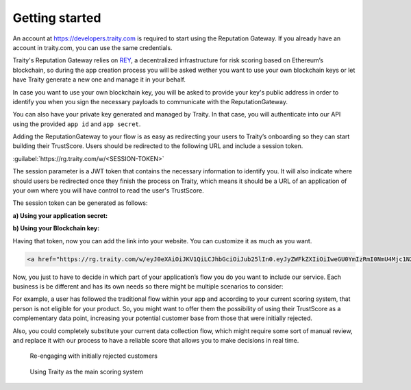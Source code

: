Getting started
===============

An account at https://developers.traity.com is required to start using the Reputation Gateway. If you already have an account in traity.com,
you can use the same credentials.

Traity's Reputation Gateway relies on `REY <https://reputation.network>`_, a decentralized infrastructure for risk scoring based
on Ethereum’s blockchain, so during the app creation process you will be asked wether you want to use your own blockchain keys or
let have Traity generate a new one and manage it in your behalf.

In case you want to use your own blockchain key, you will be asked to provide your key's public address in order to identify
you when you sign the necessary payloads to communicate with the ReputationGateway.


You can also have your private key generated and managed by Traity.
In that case, you will authenticate into our API using the provided ``app id`` and ``app secret``.

Adding the ReputationGateway to your flow is as easy as redirecting your users to Traity’s onboarding so they can start building their TrustScore.
Users should be redirected to the following URL and include a session token.

:guilabel:`https://rg.traity.com/w/<SESSION-TOKEN>`

The session parameter is a JWT token that contains the necessary information to identify you.
It will also indicate where should users be redirected once they finish the process on Traity, which means it should be a
URL of an application of your own where you will have control to read the user's TrustScore.

The session token can be generated as follows:

**a) Using your application secret:**

.. tabs::
  .. tab:: Ruby

    .. literalinclude:: ../snippets/init_session_app_secret.rb

  .. tab:: Node.js

    .. literalinclude:: ../snippets/init_session_app_secret.js


**b) Using your Blockchain key:**

.. tabs::
  .. tab:: Ruby

    .. literalinclude:: ../snippets/init_session_eth_key.rb

  .. tab:: Node.js

    .. literalinclude:: ../snippets/init_session_eth_key.rb

.. The session parameter is a JWT token that contains the necessary information to identify you.
.. It will also indicate where should users be redirected once they finish the process on Traity.
..
.. The JWT token is generated from a payload with the following claims:
..
.. ======  ====
.. ======  ====
.. reader  The public address derived from your private key
.. widget  Hash that contains information about your service,
..         including the call back url where users will be redirected.
.. ======  ====
..
.. The widget object will require the following fields:
..
.. ============  ===
.. ============  ===
.. name          Your company’s name as it will be displayed during the process in Traity
.. logo          Url of your company’s logo to be displayed during the process in Traity
.. callback_url  Url where users will be redirect after finishing the process in Traity
.. ============  ===
..
.. .. tabs::
..   .. tab:: Ruby
..
..     .. literalinclude:: ../snippets/init_session.rb


Having that token, now you can add the link into your website. You can customize it as much as you want.

.. code:: html

  <a href="https://rg.traity.com/w/eyJ0eXAiOiJKV1QiLCJhbGciOiJub25lIn0.eyJyZWFkZXIiOiIweGU0YmIzRmI0NmU4Mjc1N2Y5RkM2MmMyMjZmYzE4ODJBMkIxMzhkMmUiLCJ3aWRnZXQiOnsibmFtZSI6IlNpbHBoIENvLiIsImxvZ28iOiJodHRwczovL3B1dS5zaC9BRXlCVy9jMTU0YjE2ZDQwLnBuZyIsImNhbGxiYWNrX3VybCI6Imh0dHBzOi8vZXhhbXBsZS5jb20ifX0.">Connect your Online Reputation wit Traity</a>

Now, you just to have to decide in which part of your application’s flow you do you want to include our service. Each business is be different and has its own needs so there might be multiple scenarios to consider:

For example, a user has followed the traditional flow within your app and according to your current scoring system, that person is not eligible for your product. So, you might want to offer them the possibility of using their TrustScore as a complementary data point, increasing your potential customer base from those that were initially rejected.

Also, you could completely substitute your current data collection flow, which might require some sort of manual review, and replace it with our process to have a reliable score that allows you to make decisions in real time.


.. figure:: ../img/rg-flow-2.png

  Re-engaging with initially rejected customers

.. figure:: ../img/rg-flow-1.png

  Using Traity as the main scoring system
